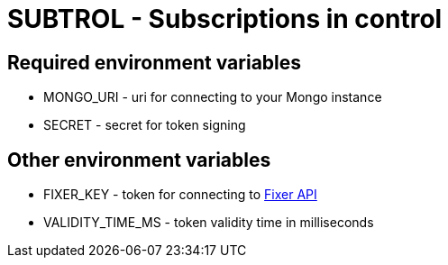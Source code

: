 = SUBTROL - Subscriptions in control

== Required environment variables
* MONGO_URI - uri for connecting to your Mongo instance
* SECRET - secret for token signing

== Other environment variables
* FIXER_KEY - token for connecting to https://fixer.io[Fixer API]
* VALIDITY_TIME_MS - token validity time in milliseconds
